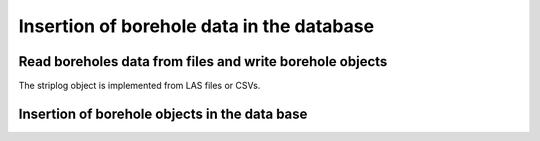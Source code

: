 Insertion of borehole data in the database
==============================================


Read boreholes data from files and write borehole objects
-----------------------------------------------------------

The striplog object is implemented from LAS files or CSVs.






Insertion of borehole objects in the data base
------------------------------------------------



